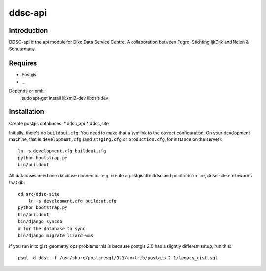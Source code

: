 ddsc-api
==========================================

Introduction
------------
DDSC-api is the api module for Dike Data Service Centre. A collaboration between Fugro, Stichting IjkDijk and Nelen & Schuurmans.


Requires
--------
* Postgis
* ...

Depends on xml::
	sudo apt-get install libxml2-dev libxslt-dev


Installation
------------
Create postgis databases:
* ddsc_api
* ddsc_site

Initially, there's no ``buildout.cfg``. You need to make that a symlink to the
correct configuration. On your development machine, that is
``development.cfg`` (and ``staging.cfg`` or ``production.cfg``, for instance
on the server)::

    ln -s development.cfg buildout.cfg
    python bootstrap.py
    bin/buildout

All databases need one database connection
e.g. create a postgis db: ddsc and point ddsc-core, ddsc-site etc towards that db::
    cd src/ddsc-site
	ln -s development.cfg buildout.cfg
    python bootstrap.py
    bin/buildout
    bin/django syncdb
    # for the database to sync 
    bin/django migrate lizard-wms

If you run in to gist_geometry_ops problems this is because postgis 2.0 has a 
slightly different setup, run this::
    psql -d ddsc -f /usr/share/postgresql/9.1/contrib/postgis-2.1/legacy_gist.sql